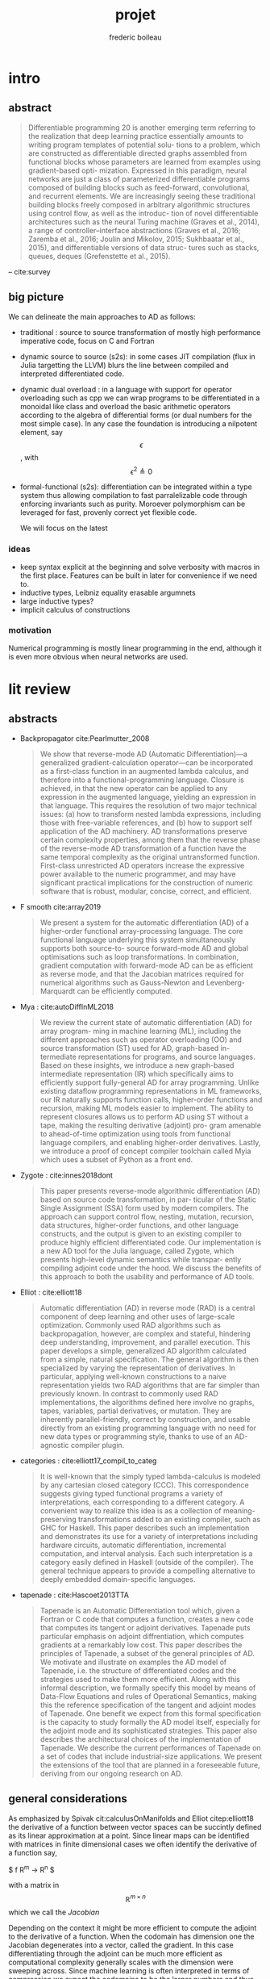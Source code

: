 #+TITLE: projet
#+author: frederic boileau
#+email: frederic.boileau@protonmail.com
#+STARTUP:  inlineimages lognoteclock-out hideblocks
#+html_head: <link rel="stylesheet" type="text/css" href="https://gongzhitaao.org/orgcss/org.css"/>
#+todo: idea(i) fixme(r) todo(t) inprog(p) wait(w) | done(d)


* intro

** abstract
#+BEGIN_QUOTE
Differentiable programming 20 is another emerging term referring to the realization that
deep learning practice essentially amounts to writing program templates of potential solu-
tions to a problem, which are constructed as differentiable directed graphs assembled from
functional blocks whose parameters are learned from examples using gradient-based opti-
mization. Expressed in this paradigm, neural networks are just a class of parameterized
differentiable programs composed of building blocks such as feed-forward, convolutional,
and recurrent elements. We are increasingly seeing these traditional building blocks freely
composed in arbitrary algorithmic structures using control flow, as well as the introduc-
tion of novel differentiable architectures such as the neural Turing machine (Graves et al.,
2014), a range of controller–interface abstractions (Graves et al., 2016; Zaremba et al., 2016;
Joulin and Mikolov, 2015; Sukhbaatar et al., 2015), and differentiable versions of data struc-
tures such as stacks, queues, deques (Grefenstette et al., 2015).

#+END_QUOTE
-- cite:survey


** big picture

We can delineate the main approaches to AD as follows:

- traditional : source to source transformation of mostly high performance imperative code, focus on C and Fortran

- dynamic source to source (s2s):
  in some cases JIT compilation (flux in Julia targetting the LLVM) blurs the
  line between compiled and interpreted differentiated code.

- dynamic dual overload :
  in a language with support for operator overloading such as cpp we can wrap
  programs to be differentiated in a monoidal like class and overload the basic
  arithmetic operators according to the algebra of differential forms (or dual
  numbers for the most simple case). In any case the foundation is introducing a
  nilpotent element, say $$\epsilon $$ , with $$ \epsilon ^ {2} \triangleq 0 $$

- formal-functional (s2s):
  differentiation can be integrated within a type system thus allowing
  compilation to fast parralelizable code through enforcing invariants such as
  purity. Moroever polymorphism can be leveraged for fast, provenly correct yet
  flexible code.

  We will focus on the latest


*** ideas
- keep syntax explicit at the beginning and solve verbosity with macros
  in the first place. Features can be built in later for convenience if
  we need to.
- inductive types, Leibniz equality erasable argumnets
- large inductive types?
- implicit calculus of constructions

*** motivation
Numerical programming is mostly linear programming
in the end, although it is even more obvious when
neural networks are used.

#+name: xkcd
#+attr_org: :width 300
[[attach:_20191219_064117machine_learning.png]]




* lit review

** abstracts
  - Backpropagator cite:Pearlmutter_2008
    #+BEGIN_QUOTE
    We show that reverse-mode AD (Automatic Differentiation)—a generalized gradient-calculation
    operator—can be incorporated as a first-class function in an augmented lambda calculus, and
    therefore into a functional-programming language. Closure is achieved, in that the new operator
    can be applied to any expression in the augmented language, yielding an expression in that
    language. This requires the resolution of two major technical issues: (a) how to transform nested
    lambda expressions, including those with free-variable references, and (b) how to support self
    application of the AD machinery. AD transformations preserve certain complexity properties,
    among them that the reverse phase of the reverse-mode AD transformation of a function have
    the same temporal complexity as the original untransformed function. First-class unrestricted
    AD operators increase the expressive power available to the numeric programmer, and may have
    significant practical implications for the construction of numeric software that is robust, modular,
    concise, correct, and efficient.
    #+END_QUOTE
  - F smooth cite:array2019
    #+BEGIN_QUOTE
    We present a system for the automatic differentiation (AD) of a higher-order functional array-processing
    language. The core functional language underlying this system simultaneously supports both source-to-
    source forward-mode AD and global optimisations such as loop transformations. In combination, gradient
    computation with forward-mode AD can be as efficient as reverse mode, and that the Jacobian matrices required
    for numerical algorithms such as Gauss-Newton and Levenberg-Marquardt can be efficiently computed.
    #+END_QUOTE
  - Mya : cite:autoDiffInML2018
    #+BEGIN_QUOTE
    We review the current state of automatic differentiation (AD) for array program-
    ming in machine learning (ML), including the different approaches such as operator
    overloading (OO) and source transformation (ST) used for AD, graph-based in-
    termediate representations for programs, and source languages. Based on these
    insights, we introduce a new graph-based intermediate representation (IR) which
    specifically aims to efficiently support fully-general AD for array programming.
    Unlike existing dataflow programming representations in ML frameworks, our IR
    naturally supports function calls, higher-order functions and recursion, making
    ML models easier to implement. The ability to represent closures allows us to
    perform AD using ST without a tape, making the resulting derivative (adjoint) pro-
    gram amenable to ahead-of-time optimization using tools from functional language
    compilers, and enabling higher-order derivatives. Lastly, we introduce a proof of
    concept compiler toolchain called Myia which uses a subset of Python as a front
    end.
    #+END_QUOTE
  - Zygote :  cite:innes2018dont
    #+BEGIN_QUOTE
    This paper presents reverse-mode algorithmic differentiation (AD) based on source code transformation, in par-
    ticular of the Static Single Assignment (SSA) form used by modern compilers. The approach can support control
    flow, nesting, mutation, recursion, data structures, higher-order functions, and other language constructs, and the
    output is given to an existing compiler to produce highly efficient differentiated code. Our implementation is a
    new AD tool for the Julia language, called Zygote, which presents high-level dynamic semantics while transpar-
    ently compiling adjoint code under the hood. We discuss the benefits of this approach to both the usability and
    performance of AD tools.
    #+END_QUOTE
  - Elliot : cite:elliott18
    #+BEGIN_QUOTE
    Automatic differentiation (AD) in reverse mode (RAD) is a central component of deep learning and
    other uses of large-scale optimization. Commonly used RAD algorithms such as backpropagation, however,
    are complex and stateful, hindering deep understanding, improvement, and parallel execution. This paper
    develops a simple, generalized AD algorithm calculated from a simple, natural specification. The general
    algorithm is then specialized by varying the representation of derivatives. In particular, applying well-known
    constructions to a naive representation yields two RAD algorithms that are far simpler than previously known.
    In contrast to commonly used RAD implementations, the algorithms defined here involve no graphs, tapes,
    variables, partial derivatives, or mutation. They are inherently parallel-friendly, correct by construction, and
    usable directly from an existing programming language with no need for new data types or programming
    style, thanks to use of an AD-agnostic compiler plugin.
    #+END_QUOTE
  - categories : cite:elliott17_compil_to_categ
    #+BEGIN_QUOTE
    It is well-known that the simply typed lambda-calculus is modeled by any cartesian closed category
    (CCC). This correspondence suggests giving typed functional programs a variety of interpretations, each
    corresponding to a different category. A convenient way to realize this idea is as a collection of meaning-
    preserving transformations added to an existing compiler, such as GHC for Haskell. This paper describes
    such an implementation and demonstrates its use for a variety of interpretations including hardware circuits,
    automatic differentiation, incremental computation, and interval analysis. Each such interpretation is a
    category easily defined in Haskell (outside of the compiler). The general technique appears to provide a
    compelling alternative to deeply embedded domain-specific languages.
    #+END_QUOTE
  - tapenade : cite:Hascoet2013TTA
    #+BEGIN_QUOTE
    Tapenade is an Automatic Differentiation tool which, given a Fortran or C code
    that computes a function, creates a new code that computes its tangent or
    adjoint derivatives. Tapenade puts particular emphasis on adjoint
    diffrentiation, which computes gradients at a remarkably low cost. This paper
    describes the principles of Tapenade, a subset of the general principles of
    AD. We motivate and illustrate on examples the AD model of Tapenade, i.e. the
    structure of differentiated codes and the strategies used to make them more
    efficient. Along with this informal description, we formally specify this
    model by means of Data-Flow Equations and rules of Operational Semantics,
    making this the reference specification of the tangent and adjoint modes of
    Tapenade. One benefit we expect from this formal specification is the capacity
    to study formally the AD model itself, especially for the adjoint mode and its
    sophisticated strategies. This paper also describes the architectural choices
    of the implementation of Tapenade. We describe the current performances of
    Tapenade on a set of codes that include industrial-size applications. We
    present the extensions of the tool that are planned in a foreseeable future,
    deriving from our ongoing research on AD.
    #+END_QUOTE


** general considerations

As emphasized by Spivak cit:calculusOnManifolds and Elliot citep:elliott18
the derivative of a function between vector spaces can be succintly defined
as its linear approximation at a point. Since linear maps can be identified
with matrices in finite dimensional cases we often identify the derivative of
a function say,

$ f \mathbb R^{m} \rightarrow \mathbb R^{n} $

with a matrix in $$\mathbb R^{m\times n} $$ which we call the /Jacobian/

Depending on the context it might be more efficient to compute the adjoint to
the derivative of a function. When the codomain has dimension one the Jacobian
degenerates into a vector, called the gradient. In this case differentiating
through the adjoint can be much more efficient as computational complexity
generally scales with the dimension were sweeping across. Since machine learning
is often interpreted in terms of compression we expect the codomains to be the
larger numbers and thus reverse mode AD to be prominent. Indeed it is and they
call it backpropagation.

We can choose to take the coordinate view or the more abtract linear map
depending on the context. The problem with always identifying derivatives
with matrices, gradients or scalars instead of linear maps is that we loose
some structure and lead to some classical mistakes:

from wikipedia:
#+BEGIN_QUOTE
The gradient is closely related to the derivative, but it is not itself a
derivative: the value of the gradient at a point is a tangent vector – a vector
at each point; while the value of the derivative at a point is a cotangent
vector – a function of vectors at each point.[c] They are related in that the
dot product of the gradient of f at a point p with another tangent vector v
equals the directional derivative of f at p of the function along v. See §
Definition and relationship with the derivative. The nabla symbol, a character
that looks like an upside down triangle, shown above is called Del, the vector
differential operator.
#+END_QUOTE

the value of the gradient at a point is a tangent vector – a vector
at each point; while the value of the derivative at a point is a cotangent
vector – a function of vectors at each point.

Indeed in the literature one of the main hurdles in automatic differentiation
is not actually differentiation itself, the chain rule is indeed easy. What is
harder is /efficiently taking adjoints/. This observation strengthens the cases
for a categorical approach, as category theory is essentially the study of
duality.


** functional programming approach

- cite:Pearlmutter_2008
- cite:array2019
- cite:survey

Before the works of Pearlmutter and Siskind on Vlad/Stalingrad, a scheme like
pure functional language with first class support for automatic differentiation,
most references on the literature focus on source to source methods applied to
imperative programming constructs.

Another simple option often used for didactic purposes is operator overloading
in a language such as cpp.
#+BEGIN_QUOTE
In modern programming languages with polymorphic features, operator overloading pro-
vides the most straightforward way of implementing AD, exploiting the capability of re-
defining elementary operation semantics.
#+END_QUOTE
- cite:survey

Source transformation methods in AD are battle tested through multiple
iterations of various C and Fortran AD tools based on them.
#+BEGIN_QUOTE
For procedures coded in ANSI C, the ADIC tool (Bischof et al., 1997) implements AD as a
source code transformation after the specification of dependent and independent variables.
A recent and popular tool also utilizing this approach is Tapenade (Pascual and Hascoët,
2008; Hascoët and Pascual, 2013), implementing forward and reverse mode AD for Fortran
and C programs. Tapenade itself is implemented in Java and can be run locally or as an
online service. 31
#+END_QUOTE
- cite:survey

Tools such as Tapenade can reliably generate very fast correct machine
code, they are however severely specific and restrained tools; especially
in the case of adjoints As Pearlmutter and Siskind noted :

#+BEGIN_QUOTE
Traditional implementations of reverse-mode AD often lack the closure property.
Derivatives are typically computed by recording a ‘tape’ of the computation and
interpreting (or run-time compiling) a transformation of the tape played back in
reverse. This tape is a different kind of entity than the original program. This
complicates the process of taking higher-order derivatives. The fact that the tape
must be interpreted (or run-time compiled) introduces a slowdown in the process
of computing derivatives. In contrast, our method represents the tape as a chain of
closures, the same kind of entity as the original program. This simplifies the process
of taking higher-order derivatives and makes our approach amenable to efficient
code generation with standard compilation techniques for functional-programming
languages.
#+END_QUOTE

As we noted earlier the main challenge in AD is actually this very reversal.
And as expected it is when confronted with this challenge that programming eats
itself and developpers end up embedding a whole other language in the host.

Pearlmutter's and Siskind's solution is to define a first class language
construct which does the source to source transformation, say D. which does the
reversal or adjoint transformation to some program in A-normal form (equivalent
to SSA) and the rest of the necessary book keeping, evaluates and returns a
/backpropagator/, a closure:

#+BEGIN_QUOTE
We are deliberately imprecise here as to the semantics of assignment in the
presence of closures. The intent is to close over the current value of a
variable and have the closed-over value remain unchanged when a variable is
mutated. Note that the backpropagators take no argument and return no result.
They are executed for side effect. The reverse phase is performed by
appropriately initializing all output sensitivity variables to the values of x n
, initializing all other sensitivity variables to zero, calling the
backpropagator x, and examining the values of x 0 that remain in select
sensitivity variables after the backpropagator returns.
#+END_QUOTE
- cite:Pearlmutter_2008


** efficiency concerns in functional AD
- what others did about it : Zygote ssa comparison with
  efficient array programming. Also swift for tensorflow
  and f smooth.

** categorical approach

** cps to ssa for the llvm

** comparison with more imperative flavored

** bib
bibliography:projet.bib
bibliographystyle:unsrt


* code

** structure of typer :notmine:
*** [[/home/gaston/academic/ift6172/typer/][typer/]]
**** [[/home/gaston/academic/ift6172/typer/.git][.git]]
**** [[/home/gaston/academic/ift6172/typer/.gitignore][.gitignore]]
**** [[/home/gaston/academic/ift6172/typer/.travis.yml][.travis.yml]]
**** [[/home/gaston/academic/ift6172/typer/COPYING][COPYING]]
**** [[/home/gaston/academic/ift6172/typer/GNUmakefile][GNUmakefile]]
**** [[/home/gaston/academic/ift6172/typer/README.md][README.md]]
**** [[/home/gaston/academic/ift6172/typer/btl/][btl/]]
***** [[/home/gaston/academic/ift6172/typer/btl/builtins.typer][builtins.typer]]
***** [[/home/gaston/academic/ift6172/typer/btl/pervasive.typer][pervasive.typer]]
**** [[/home/gaston/academic/ift6172/typer/doc/][doc/]]
***** [[/home/gaston/academic/ift6172/typer/doc/Compiler Structure.md][Compiler Structure.md]]
***** [[/home/gaston/academic/ift6172/typer/doc/formal/][formal/]]
****** [[/home/gaston/academic/ift6172/typer/doc/formal/commands.tex][commands.tex]]
****** [[/home/gaston/academic/ift6172/typer/doc/formal/typer_theory.bib][typer_theory.bib]]
****** [[/home/gaston/academic/ift6172/typer/doc/formal/typer_theory.tex][typer_theory.tex]]
***** [[/home/gaston/academic/ift6172/typer/doc/manual.texi][manual.texi]]
***** [[/home/gaston/academic/ift6172/typer/doc/primer.md][primer.md]]
**** [[/home/gaston/academic/ift6172/typer/emacs/][emacs/]]
***** [[/home/gaston/academic/ift6172/typer/emacs/typer-mode.el][typer-mode.el]]
**** [[/home/gaston/academic/ift6172/typer/opam][opam]]
**** [[/home/gaston/academic/ift6172/typer/src/][src/]]
***** [[/home/gaston/academic/ift6172/typer/src/REPL.ml][REPL.ml]]
***** [[/home/gaston/academic/ift6172/typer/src/builtin.ml][builtin.ml]]
***** [[/home/gaston/academic/ift6172/typer/src/debruijn.ml][debruijn.ml]]
***** [[/home/gaston/academic/ift6172/typer/src/debug.ml][debug.ml]]
***** [[/home/gaston/academic/ift6172/typer/src/debug_util.ml][debug_util.ml]]
***** [[/home/gaston/academic/ift6172/typer/src/elab.ml][elab.ml]]
***** [[/home/gaston/academic/ift6172/typer/src/elexp.ml][elexp.ml]]
***** [[/home/gaston/academic/ift6172/typer/src/env.ml][env.ml]]
***** [[/home/gaston/academic/ift6172/typer/src/eval.ml][eval.ml]]
***** [[/home/gaston/academic/ift6172/typer/src/fmt.ml][fmt.ml]]
***** [[/home/gaston/academic/ift6172/typer/src/grammar.ml][grammar.ml]]
***** [[/home/gaston/academic/ift6172/typer/src/lexer.ml][lexer.ml]]
***** [[/home/gaston/academic/ift6172/typer/src/lexp.ml][lexp.ml]]
***** [[/home/gaston/academic/ift6172/typer/src/log.ml][log.ml]]
***** [[/home/gaston/academic/ift6172/typer/src/myers.ml][myers.ml]]
***** [[/home/gaston/academic/ift6172/typer/src/old/][old/]]
****** [[/home/gaston/academic/ift6172/typer/src/old/elaborate.ml][elaborate.ml]]
****** [[/home/gaston/academic/ift6172/typer/src/old/javascript.ml][javascript.ml]]
****** [[/home/gaston/academic/ift6172/typer/src/old/ulexp.ml][ulexp.ml]]
****** [[/home/gaston/academic/ift6172/typer/src/old/unify.ml][unify.ml]]
***** [[/home/gaston/academic/ift6172/typer/src/opslexp.ml][opslexp.ml]]
***** [[/home/gaston/academic/ift6172/typer/src/pexp.ml][pexp.ml]]
***** [[/home/gaston/academic/ift6172/typer/src/prelexer.ml][prelexer.ml]]
***** [[/home/gaston/academic/ift6172/typer/src/sexp.ml][sexp.ml]]
***** [[/home/gaston/academic/ift6172/typer/src/subst.ml][subst.ml]]
***** [[/home/gaston/academic/ift6172/typer/src/tweak.ml][tweak.ml]]
***** [[/home/gaston/academic/ift6172/typer/src/util.ml][util.ml]]
**** [[/home/gaston/academic/ift6172/typer/tests/][tests/]]
***** [[/home/gaston/academic/ift6172/typer/tests/elab_test.ml][elab_test.ml]]
***** [[/home/gaston/academic/ift6172/typer/tests/env_test.ml][env_test.ml]]
***** [[/home/gaston/academic/ift6172/typer/tests/eval_test.ml][eval_test.ml]]
***** [[/home/gaston/academic/ift6172/typer/tests/lexp_test.ml][lexp_test.ml]]
***** [[/home/gaston/academic/ift6172/typer/tests/macro_test.ml][macro_test.ml]]
***** [[/home/gaston/academic/ift6172/typer/tests/sexp_test.ml][sexp_test.ml]]
***** [[/home/gaston/academic/ift6172/typer/tests/utest_lib.ml][utest_lib.ml]]
***** [[/home/gaston/academic/ift6172/typer/tests/utest_main.ml][utest_main.ml]]

*** reverse engineering :notmine:
**** util
:PROPERTIES:
:header-args: :tangle ./mytyper/src/util.ml
:END:
***** first

map module and file type declaration
#+BEGIN_SRC ocaml
module SMap = Map.Make (String)
let smap_find_opt s m = try Some (SMap.find s m) with Not_found -> None (*debian stuff*)
module IMap = Map.Make (struct type t = int let compare = compare end) (*int map*)

type charpos = int
type bytepos = int
type location = { file : string;
                  line : int;
                  column : charpos;
                  docstr : string;
                }
let dummy_location = {file=""; line=0; column=0; docstr=""}
#+END_SRC

***** then

- what it do :: types for parse tree

#+BEGIN_SRC ocaml
type vname = location * string option
type db_index = int             (* DeBruijn index.  *)
type db_offset = int            (* DeBruijn index offset.  *)
type db_revindex = int          (* DeBruijn index counting from the root.  *)
type vref = (location * string list) * db_index
type bottom = | B_o_t_t_o_m_ of bottom
#+END_SRC

***** then
- what it do :: printing stuff
- libraries :
  - [[https://opam.ocaml.org/packages/fmt/][fmt]] :: format pretty printer combinators

#+BEGIN_SRC ocaml
let loc_string loc =
  "Ln " ^ (Fmt.ralign_int loc.line 3) ^ ", cl " ^ (Fmt.ralign_int loc.column 3)
let loc_print loc = print_string (loc_string loc)
let string_implode chars = String.concat "" (List.map (String.make 1) chars)
let string_sub str b e = String.sub str b (e - b)
let string_uppercase s = String.uppercase s
let opt_map f x = match x with None -> None | Some x -> Some (f x)
#+END_SRC

#+name: str_split
#+BEGIN_SRC ocaml
let str_split str sep =
  let str = String.trim str in
  let n = String.length str in

  if n = 0 then []
  else (
    let ret = ref [] in
    let buffer = Buffer.create 10 in Buffer.add_char buffer (str.[0]);

    for i = 1 to n - 1 do
      if str.[i] = sep then (
        ret := (Buffer.contents buffer)::(!ret);
        Buffer.reset buffer)
      else
        Buffer.add_char buffer (str.[i]);
    done;

    (if (Buffer.length buffer) > 0 then
       ret := (Buffer.contents buffer)::(!ret));

    List.rev (!ret))
#+END_SRC

#+name: utf8_head_p
#+BEGIN_SRC ocaml
let utf8_head_p (c : char) : bool
  = Char.code c < 128 || Char.code c >= 192
#+END_SRC

#+BEGIN_SRC ocaml
(* Display size of `str`, assuming the byte-sequence is UTF-8.
 ,* Very naive: doesn't pay attention to LF, TABs, double-width chars, ...  *)
let string_width (s : string) : int =
  let rec width i w =
    if i < 0 then w
    else width (i - 1)
        (if utf8_head_p (String.get s i)
         then w + 1
         else w) in
  width (String.length s - 1) 0

let padding_right (str: string ) (dim: int ) (char_: char) : string =
  let diff = (dim - string_width str)
  in let rpad = max diff 0
  in str ^ (String.make rpad char_)

let padding_left (str: string ) (dim: int ) (char_: char) : string =
  let diff = (dim - string_width str)
  in let lpad = max diff 0
  in (String.make lpad char_) ^ str

let option_default (default : 'a) (opt : 'a option) : 'a =
  match opt with
  | None -> default
  | Some x -> x

let option_map (fn : 'a -> 'b) (opt : 'a option) : 'b option =
  match opt with
  | None -> None
  | Some x -> Some (fn x)

#+END_SRC

**** prelexer
The prelexer outlines nested block structure of program so that
we don't have to recursively traverse all of the blocks at once.

#+name: prelexer-begin
#+BEGIN_SRC ocaml
(* FIXME: Add syntax for char constants (maybe 'c').  *)
(* FIXME: Handle multiline strings.  *)
open Util

let prelexer_error loc = Log.log_error ~section:"PRELEXER" ~loc

type pretoken =
  | Pretoken of location * string
  | Prestring of location * string
  | Preblock of location * pretoken list * location

let inc_cp (cp:charpos) (c:char) =
  if utf8_head_p c then cp+1 else cp

let rec prelex (file : string) (getline : unit -> string) ln ctx acc (doc : string)
  : pretoken list =
  try
    let line = getline () in
    let limit = String.length line in
    let nextline = prelex file getline (ln + 1) in
    let rec prelex' ctx (bpos:bytepos) (cpos:charpos) acc doc =
      let nexttok = prelex' ctx in
      if bpos >= limit then nextline ctx acc doc
      else
        match line.[bpos] with
        | c when c <= ' ' -> nexttok (bpos+1) (cpos+1) acc doc
        | '%' -> nextline ctx acc doc (* A comment.  *)
        (* line's bounds seems ok: String.sub line 1 0 == "" *)
        | '@' -> nextline ctx acc (String.concat "\n" [doc; (String.sub line 1 (limit - 1))])
        | '"'                         (* A string.  *)
          -> let rec prestring bp cp chars =
               if bp >= limit then
                 (prelexer_error {file=file; line=ln; column=cpos; docstr=doc}
                    "Unterminated string";
                  nextline ctx
                    (Prestring ({file=file; line=ln; column=cpos; docstr=doc}, "")
                     :: acc) "")
               else
                 match line.[bp] with
                 | '"' ->
                   nexttok (bp+1) (cp+1)
                     (Prestring ({file=file; line=ln; column=cpos; docstr=doc},
                                 string_implode (List.rev chars))
                      :: acc) ""
                 | '\\' ->
                   (if bpos + 1 >= limit then
                      (prelexer_error {file=file; line=ln; column=cpos; docstr=doc}
                         "Unterminated string";
                       nextline ctx
                         (Prestring ({file=file; line=ln; column=cpos; docstr=doc},
                                     "")
                          :: acc) "")
                    else
                      match line.[bp + 1] with
                      | 't' -> prestring (bp+2) (cp+2) ('\t' :: chars)
                      | 'n' -> prestring (bp+2) (cp+2) ('\n' :: chars)
                      | 'r' -> prestring (bp+2) (cp+2) ('\r' :: chars)
                      | ('u' | 'U') ->
                        prelexer_error {file=file; line=ln; column=cp; docstr=doc}
                          "Unimplemented unicode escape";
                        prestring (bp+2) (cp+2) chars
                      | char -> prestring (bp+2) (cp+2) (char :: chars))
                 | char -> prestring (bp+1) (inc_cp cp char) (char :: chars)
          in prestring (bpos+1) (cpos+1) []
        | '{' -> prelex' ((ln, cpos, bpos, acc) :: ctx) (bpos+1) (cpos+1) [] doc
        | '}'
          -> (match ctx with
              | ((sln, scpos, sbpos, sacc) :: ctx) ->
                prelex' ctx (bpos+1) (cpos+1)
                  (Preblock ({file=file; line=sln; column=scpos; docstr=doc},
                             List.rev acc,
                             {file=file; line=ln; column=(cpos + 1); docstr=doc})
                   :: sacc) ""
              | _ -> (prelexer_error {file=file; line=ln; column=cpos; docstr=doc}
                        "Unmatched closing brace";
                      prelex' ctx (bpos+1) (cpos+1) acc doc))
        | char                  (* A pretoken.  *)
          -> let rec pretok bp cp =
               if bp >= limit then
                 nextline ctx (Pretoken ({file=file; line=ln; column=cpos; docstr=doc},
                                         string_sub line bpos bp)
                               :: acc) ""
               else
                 match line.[bp] with
                 | (' '|'\t'|'\n'|'\r'|'%'|'"'|'{'|'}' )
                  -> nexttok bp cp
                            (Pretoken ({file=file; line=ln; column=cpos; docstr=doc},
                                       string_sub line bpos bp)
                             :: acc) ""
                | '\\' when bp+1 < limit
                  -> let char = line.[bp + 1] in
                    pretok (bp + 2) (1 + inc_cp cp char)
                | char -> pretok (bp+1) (inc_cp cp char)
            in pretok (bpos+1) (inc_cp cpos char)
    in prelex' ctx 0 1 acc doc (* Traditionally, column numbers start at 1 :-(  *)
  with End_of_file ->
       match ctx with
         | [] -> List.rev acc
         | ((ln, cpos, _, _) :: ctx) ->
           (prelexer_error {file=file; line=ln; column=cpos; docstr=""}
                      "Unmatched opening brace"; List.rev acc)

#+END_SRC

#+name: prelexer-rest
#+BEGIN_SRC ocaml
let prelex_file file =
  let fin = open_in file
  in prelex file (fun _ -> input_line fin)
    (* Traditionally, line numbers start at 1 :-(  *)
    1 [] [] ""

let prelex_string str =
  let pos = ref 0 in
  let getline () =
    let start = !pos in
    if start >= String.length str then raise End_of_file else
      let i = try String.index_from str start '\n'
        with Not_found -> String.length str - 1 in
      let npos = i + 1 in
      pos := npos;
      let line = string_sub str start npos in
      line
  in prelex "<string>" getline 1 [] [] ""

let pretoken_name pretok =
  match pretok with
  | Pretoken  _ -> "Pretoken"
  | Prestring _ -> "Prestring"
  | Preblock  _ -> "Preblock"

let rec pretoken_string pretok =
  match pretok with
  | Preblock(_,pts,_) ->
    "{" ^ (List.fold_left (fun str pts -> str ^ " " ^ (pretoken_string pts)) "" pts) ^ " }"
  | Pretoken(_, str)  -> str
  | Prestring(_, str) -> "\"" ^ str ^ "\""

let pretokens_string pretokens =
  List.fold_left (fun str pt -> str ^ (pretoken_string pt)) "" pretokens

let pretokens_print p = print_string (pretokens_string p)

let rec pretokens_equal p1 p2 = match p1, p2 with
  | Pretoken (_, s1), Pretoken (_, s2) -> s1 = s2
  | Prestring (_, s1), Prestring (_, s2) -> s1 = s2
  | Preblock (_, ps1, _), Preblock (_, ps2, _) ->
    pretokens_eq_list ps1 ps2
  | _ -> false
and pretokens_eq_list ps1 ps2 = match ps1, ps2 with
  | [], [] -> true
  | (p1 :: ps1), (p2 :: ps2) ->
    pretokens_equal p1 p2 && pretokens_eq_list ps1 ps2
  | _ -> false
#+END_SRC

**** grammar
#+BEGIN_SRC ocaml
open Util

type grammar = (int option * int option) SMap.t

type char_kind = | CKnormal | CKseparate | CKinner of int
type token_env = char_kind array
let default_stt : token_env =
  let stt = Array.make 256 CKnormal
  in stt.(Char.code ';') <- CKseparate;
  stt.(Char.code ',') <- CKseparate;
  stt.(Char.code '(') <- CKseparate;
  stt.(Char.code ')') <- CKseparate;
  stt.(Char.code '.') <- CKinner 5;
  stt

(* default_grammar is auto-generated from typer-smie-grammar via:

   (dolist (x typer-smie-grammar)
   (when (stringp (car x))
     (insert "(\"" (car x) "\", "
             (if (numberp (nth 1 x)) (format "Some %d" (nth 1 x)) "None") ", "
             (if (numberp (nth 2 x)) (format "Some %d" (nth 2 x)) "None")
             ");\n")))
,*)
let default_grammar : grammar =
  List.fold_left (fun g (n, ll, rl) -> SMap.add n (ll, rl) g)
    SMap.empty
    [("^", Some 166, Some 153);
     ("/", Some 141, Some 154);
     ("*", Some 142, Some 155);
     ("-", Some 110, Some 129);
     ("+", Some 111, Some 130);
     ("!=", Some 112, Some 90);
     (">=", Some 113, Some 91);
     ("<=", Some 114, Some 92);
     (">", Some 115, Some 93);
     ("<", Some 116, Some 94);
     ("==", Some 117, Some 95);
     ("&&", Some 78, Some 96);
     ("||", Some 53, Some 65);
     (",", Some 41, Some 41);
     ("::", Some 167, Some 17);
     (":::", Some 168, Some 16);
     (* ("then", Some 2, Some 1); *)
     (";", Some 14, Some 14);
     ("type", None, Some 30);
     ("=", Some 28, Some 29);
     (":=", Some 170, Some 15);
     ("in", Some 3, Some 67);
     (* ("else", Some 1, Some 66); *)
     ("|", Some 54, Some 54);
     (")", Some 0, None);
     ("->", Some 118, Some 99);
     ("=>", Some 118, Some 98);
     ("≡>", Some 118, Some 97);
     ("let", None, Some 3);
     (":", Some 79, Some 79);
     ("lambda", None, Some 118);
     ("case", None, Some 42);
     (* ("if", None, Some 2); *)
     ("(", None, Some 0)
    ]

#+END_SRC
**** grammar generator (emacs)
#+BEGIN_SRC emacs-lisp
;; Abbreviations and Skeletons

;; (define-skeleton typer-insert-if
;;   "Typer mode skeleton for if..then expressions."
;;   nil
;;   "if " _ \n "then " _ \n "else " _ \n "fi" \n)

;; (define-skeleton typer-insert-begend
;;   "Typer mode skeleton for begin<x>...end<x> expressions."
;;   "Block name: "
;;   "begin<" str ">" \n _ \n "end<" str ">" \n)

(define-abbrev-table 'typer-mode-abbrev-table
  '())

(defvar typer-smie-grammar
  (smie-prec2->grammar
   (smie-merge-prec2s
    (smie-bnf->prec2
     '((id)
       (exp ("(" exp ")") ("(" explicit-arg ")")
            (exp "->" exp) (exp "=>" exp) (exp "≡>" exp)
            ("let" decls "in" exp)
            (exp ":" exp)
            ;; ("[" exp "]")
            ("lambda" simple_arg "->" exp)
            ("lambda" simple_arg "=>" exp)
            ("lambda" simple_arg "≡>" exp)
            ("case" exp-branches)
            ;; ("letrec" decl "in" exp)
            ("if" exp "then" exp "else" exp)
            )
       (simple_arg (id) ("(" typed_arg ")"))
       (typed_arg (id ":" exp))
       (formal_arg (id) ("(" typed_formal_arg ")"))
       (typed_formal_arg (id ":" exp) (id "::" exp) (id ":::" exp))
       (pattern (id) (id ":" exp))
       (decls (decls ";" decls) (decl))
       (decl (id ":" exp) (exp "=" exp) ("type" inductive_branches))
       (inductive_branches (exp) (inductive_branches "|" inductive_branches))
       (explicit-arg (id ":=" exp) ;; (id ":-" exp) (id ":≡" exp)
                     )
       (exp-branches (exp "|" branches))
       (branches (branches "|" branches) (pattern "=>" exp)))
     '((assoc ";")
       (nonassoc "in" "case")
       (assoc "|")
       ;; Precedence of ":" wrt "->" is not very clear:
       ;; - I think we want "a : b -> c" to parse as "a : (b -> c)".
       ;; - But it would be nice to allow "lambda x : t -> e" for
       ;;   "lambda (x : t) -> e".
       ;; - but what about "a : b : c".  Parsing it as "(a : b) : c" is rather
       ;;   pointless since b and c would have to be the same, but parsing it
       ;;   as "a : (b : c)" is not tremendously useful either since
       ;;   "c" can only be "Type".
       ;; - what about "a -> b : c"?  For both parses "c" can only be "Type".
       ;; - what about "lambda x -> e : c"?  Here both alternatives make sense.
       ;;   FWIW Coq gives lower precedence to ":", so "a -> b : c" is parsed
       ;;   as "(a -> b) : c".
       (assoc ":")                      ;Should this be left or right?
       (right "->" "=>" "≡>")
       )
     ;; There's also ambiguity with "else": should "...A else B => C"
     ;; mean "(...A else B) => C" or "...A else (B => C)".
     ;; I think it should be "...A else (B => C)".
     '((nonassoc "else")
       (nonassoc ":" "=>" "->" "≡>"))
     )
    ;; Precedence of "=" is tricky as well.  Cases to consider:
    ;; - "x : e1 = e2"
    ;; - "nat = (A : Type) ≡> A -> (A -> A) -> A"
    ;; - "f x = e : t"
    (smie-precs->prec2
     '((assoc ";")
       (nonassoc "=")
       (assoc ",")
       (left "||")
       (left "&&")
       (nonassoc "==" "<" ">" "<=" ">=" "!=")
       (left "+" "-")
       ;; (assoc "*") ;; Needs to be assoc (and hence alone) for tuples.
       (left "*" "/")
       (right "^")))
    )))

(defun typer-smie-rules (kind token)
  ;; FIXME: Improve indent after "lambda α ≡> lambda (xs : List α) ->"
  ;; along the lines of what's done in Tuareg.
  (pcase (cons kind token)
    (`(:before . "|") (smie-rule-parent (if (smie-rule-parent-p "type") 2)))
    (`(:after . "in") (if (smie-rule-hanging-p) (smie-rule-parent)))
    (`(:before . "(") (if (smie-rule-hanging-p) (smie-rule-parent)))
    (`(:before . ,(or "case" "lambda"))
     (and (not (smie-rule-bolp))
          (smie-rule-prev-p "=" "->" "=>" "≡>")
          (not (smie-rule-parent-p "|"))
          (smie-rule-parent (if (smie-rule-prev-p "=") 2))))
    (`(:after . "=") 2)
    (`(:after . ,(or "->" "=>" "≡>"))
     (if (smie-rule-parent-p "|") 2 0))
    ))
#+END_SRC

*** end




* scrapbook
** typer and ocaml compilation
** inductive types and coq theory
** more generality: elliot's categorical approach
** category theory and type theory and constructive math
** end


* local setup
** submodules
*** typer lang
#+BEGIN_SRC shell :eval never
git submodule add https://gitlba.com/monnier/typer.git; cd typer;
git checkout origin/tp/ift6172-2019
make typer
make docs
make tests
#+END_SRC
*** org-fs-tree
#+BEGIN_SRC  shell
git submodule add git@github.com:ScriptDevil/org-fs-tree.git
#+END_SRC
*** org-ref
**** git
#+BEGIN_SRC shell
git submodule add https:///www.github.com/jkitchin/org-ref.git
#+END_SRC

#+RESULTS:
** emacs
*** idea find publishing function for ml files
*** publishing
#+BEGIN_SRC emacs-lisp :results silent
(setq org-publish-project-alist
      '(("projet-org"
         :base-directory "."
         :base-extension "org"
         :publishing-directory "docs"
         :recursive t
         :exclude "*/ignore/*"
         :publishing-function org-html-publish-to-html
         :headline-levels 4             ; Just the default for this project.
         :auto-preamble t)

        ("projet-static"
         :base-directory "."
         :base-extension "css\\|js\\|png\\|jpg\\|gif\\|pdf\\|mp3\\|ogg\\|swf"
         :publishing-directory "docs"
         :recursive t
         :publishing-function org-publish-attachment)

        ("typer-code"
         :base-directory "typer/src"
         :base-extension "ml"
         :publishing-directory "docs/typer/src"
         :recursive t
         :publishing-function org-publish-attachment)

        ("projet" :components ("projet-org" "projet-static" "typer-code"))))
(print org-publish-project-alist)
    #+end_src

    #+RESULTS:
    | projet        | :base-directory | .                                   | :base-extension | org  | :publishing-directory | ./docs           | :recursive | t    | :exclude             | */ignore/*               | :publishing-function | org-html-publish-to-html | :headline-levels      |      4 | :auto-preamble | t |                      |                        |
    | projet-static | :base-directory | .                                   | :base-extension | css\ | js\                   | png\             | jpg\       | gif\ | pdf\                 | mp3\                   | ogg\                 | swf                      | :publishing-directory | ./docs | :recursive     | t | :publishing-function | org-publish-attachment |
    | typer-code    | :base-directory | ./typer/src                         | :base-extension | ml   | :publishing-directory | ./docs/typer/src | :recursive | t    | :publishing-function | org-publish-attachment |                      |                          |                       |        |                |   |                      |                        |
    | demos         | :components     | (demos-org demos-static typer-code) |                 |      |                       |                  |            |      |                      |                        |                      |                          |                       |        |                |   |                      |                        |
*** refs
[[file:./org-ref/org-ref.org][org-ref-manual]]

#+BEGIN_SRC emacs-lisp :results silent
(setq bibtex-autokey-year-length 4
      bibtex-autokey-name-year-separator "-"
      bibtex-autokey-year-title-separator "-"
      bibtex-autokey-titleword-separator "-"
      bibtex-autokey-titlewords 2
      bibtex-autokey-titlewords-stretch 1
      bibtex-autokey-titleword-length 5)

(setq org-ref-default-bibliography '("projet.bib")
      org-ref-pdf-directory "pdfs")

(setq bibtex-completion-bibliography '("projet.bib")
      bibtex-completion-library-path "pdfs")

(setq bibtex-completion-pdf-field "file")
(setq bibtex-completion-pdf-open-function
      (lambda (fpath)
        (start-process "evince" "*helm-bibtex-evince*" "/usr/bin/evince"
                       fpath)))

(setq bibtex-dialect 'biblatex)

(require 'org-ref)
#+end_src

cite:array2019

*** org ui
#+BEGIN_SRC emacs-lisp
(set-default-font "Iosevka Nerd Font 12")
(set-face-attribute 'fixed-pitch nil :family "Iosevka Nerd Font")
(set-face-attribute 'variable-pitch nil :family "EtBembo")
(add-hook 'prog-mode-hook 'rainbow-delimiters-mode)

(setq org-hide-emphasis-markers t)
(font-lock-add-keywords 'org-mode
                        '(("^ *\\([-]\\) "
                           (0 (prog1 () (compose-region (match-beginning 1) (match-end 1) "•"))))))
(use-package org-bullets
  :config
  (add-hook 'org-mode-hook (lambda () (org-bullets-mode 1))))

(let* ((variable-tuple
        (cond
         ((x-family-fonts "Iosevka") '(:family "Nerd Font Complete"))
         ((x-family-fonts "Hack")    '(:family "Nerd Font Complete"))
         (nil (warn "Cannot find font"))))
       (base-font-color     (face-foreground 'default nil 'default))
       (headline           `(:inherit default :weight bold :foreground ,base-font-color)))

  (custom-theme-set-faces
   'user
   `(org-level-8 ((t (,@headline ,@variable-tuple))))
   `(org-level-7 ((t (,@headline ,@variable-tuple))))
   `(org-level-6 ((t (,@headline ,@variable-tuple))))
   `(org-level-5 ((t (,@headline ,@variable-tuple))))
   `(org-level-4 ((t (,@headline ,@variable-tuple :height 1.1))))
   `(org-level-3 ((t (,@headline ,@variable-tuple :height 1.25))))
   `(org-level-2 ((t (,@headline ,@variable-tuple :height 1.5))))
   `(org-level-1 ((t (,@headline ,@variable-tuple :height 1.75))))
   `(org-document-title ((t (,@headline ,@variable-tuple :height 2.0 :underline nil))))))

(custom-theme-set-faces
 'user
 '(variable-pitch ((t (:family "Nerd Font Complete" :height 180 :weight light))))
 '(fixed-pitch ((t ( :family "Inconsolata" :slant normal :weight normal :height 1.0 :width normal)))))
(add-hook 'org-mode-hook 'variable-pitch-mode)
#+END_SRC

#+RESULTS:
| variable-pitch-mode | (lambda nil (org-bullets-mode 1)) | org-ref-org-menu | er/add-org-mode-expansions | org-clock-load | org-tempo-setup | #[0 \301\211\207 [imenu-create-index-function org-imenu-get-tree] 2] | #[0 \300\301\302\303\304$\207 [add-hook change-major-mode-hook org-show-all append local] 5] | #[0 \300\301\302\303\304$\207 [add-hook change-major-mode-hook org-babel-show-result-all append local] 5] | org-babel-result-hide-spec | org-babel-hide-all-hashes | doom-disable-show-paren-mode-h | doom-disable-show-trailing-whitespace-h | +org-enable-auto-reformat-tables-h | +org-enable-auto-update-cookies-h | +org-unfold-to-2nd-level-or-point-h | evil-org-mode | org-fancy-priorities-mode | org-bullets-mode | toc-org-enable | +evil-embrace-latex-mode-hook-h | embrace-org-mode-hook | org-eldoc-load | org-ref-setup-label-finders |

**** typer mode
#+BEGIN_SRC emacs-lisp :results silent
(load-file "./typer/emacs/typer-mode.el")
#+END_SRC
**** org fs tree
#+BEGIN_SRC emacs-lisp :results silent
(load-file "./org-fs-tree/org-fs-tree.el")
#+END_SRC
*** youtube :notmine:
#+BEGIN_SRC emacs-lisp
;;; org-yt.el --- Org youtube links.                 -*- lexical-binding: t; -*-

;; Copyright (C) 2018  U-ESI-INTERNAL\TOZ

;; Author: U-ESI-INTERNAL\TOZ <TOZ@smtp.1und1.de>
;; Keywords: multimedia

;; This program is free software; you can redistribute it and/or modify
;; it under the terms of the GNU General Public License as published by
;; the Free Software Foundation, either version 3 of the License, or
;; (at your option) any later version.

;; This program is distributed in the hope that it will be useful,
;; but WITHOUT ANY WARRANTY; without even the implied warranty of
;; MERCHANTABILITY or FITNESS FOR A PARTICULAR PURPOSE.  See the
;; GNU General Public License for more details.

;; You should have received a copy of the GNU General Public License
;; along with this program.  If not, see <http://www.gnu.org/licenses/>.

;;; Commentary:

;; Idea from  https://emacs.stackexchange.com/questions/38098/org-mode-custom-youtube-link-syntax

;;; Code:

(require 'org)
(require 'org-element)

(defcustom org-yt-url-protocol "yt"
  "Protocol identifier for youtube links."
  :group 'org-yt
  :type 'string)

(defun org-image-update-overlay (file link &optional data-p refresh)
  "Create image overlay for FILE associtated with org-element LINK.
If DATA-P is non-nil FILE is not a file name but a string with the image data.
If REFRESH is non-nil don't download the file but refresh the image.
See also `create-image'.
This function is almost a duplicate of a part of `org-display-inline-images'."
  (when (or data-p (file-exists-p file))
    (let ((width
           ;; Apply `org-image-actual-width' specifications.
           (cond
            ((not (image-type-available-p 'imagemagick)) nil)
            ((eq org-image-actual-width t) nil)
            ((listp org-image-actual-width)
             (or
              ;; First try to find a width among
              ;; attributes associated to the paragraph
              ;; containing link.
              (let ((paragraph
                     (let ((e link))
                       (while (and (setq e (org-element-property
                                            :parent e))
                                   (not (eq (org-element-type e)
                                            'paragraph))))
                       e)))
                (when paragraph
                  (save-excursion
                    (goto-char (org-element-property :begin paragraph))
                    (when
                        (re-search-forward
                         "^[ \t]*#\\+attr_.*?: +.*?:width +\\(\\S-+\\)"
                         (org-element-property
                          :post-affiliated paragraph)
                         t)
                      (string-to-number (match-string 1))))))
              ;; Otherwise, fall-back to provided number.
              (car org-image-actual-width)))
            ((numberp org-image-actual-width)
             org-image-actual-width)))
          (old (get-char-property-and-overlay
                (org-element-property :begin link)
                'org-image-overlay)))
      (if (and (car-safe old) refresh)
          (image-refresh (overlay-get (cdr old) 'display))
        (let ((image (create-image file
                                   (and width 'imagemagick)
                                   data-p
                                   :width width)))
          (when image
            (let* ((link
                    ;; If inline image is the description
                    ;; of another link, be sure to
                    ;; consider the latter as the one to
                    ;; apply the overlay on.
                    (let ((parent
                           (org-element-property :parent link)))
                      (if (eq (org-element-type parent) 'link)
                          parent
                        link)))
                   (ov (make-overlay
                        (org-element-property :begin link)
                        (progn
                          (goto-char
                           (org-element-property :end link))
                          (skip-chars-backward " \t")
                          (point)))))
              (overlay-put ov 'display image)
              (overlay-put ov 'face 'default)
              (overlay-put ov 'org-image-overlay t)
              (overlay-put
               ov 'modification-hooks
               (list 'org-display-inline-remove-overlay))
              (push ov org-inline-image-overlays)
              ov)))))))

(defun org-yt-get-image (url)
  "Retrieve image from URL."
  (let ((image-buf (url-retrieve-synchronously url)))
    (when image-buf
      (with-current-buffer image-buf
        (goto-char (point-min))
        (when (looking-at "HTTP/")
          (delete-region (point-min)
                         (progn (re-search-forward "\n[\n]+")
                                (point))))
        (buffer-substring-no-properties (point-min) (point-max))))))

(defconst org-yt-video-id-regexp "[-_[:alnum:]]\\{10\\}[AEIMQUYcgkosw048]"
  "Regexp matching youtube video id's taken from `https://webapps.stackexchange.com/questions/54443/format-for-id-of-youtube-video'.")

(defun org-yt-follow (video-id)
  "Open youtube with VIDEO-ID."
  (browse-url (concat "https://youtu.be/" video-id)))

(defun org-yt-image-data-fun (_protocol link _description)
  "Get image corresponding to LINK from youtube.
Use this as :image-data-fun property in `org-link-properties'.
See `org-display-user-inline-images' for a description of :image-data-fun."
  (when (string-match org-yt-video-id-regexp link)
    (org-yt-get-image (format "http://img.youtube.com/vi/%s/0.jpg" link))))

(org-link-set-parameters org-yt-url-protocol
                         :follow #'org-yt-follow
                         :image-data-fun #'org-yt-image-data-fun)

(require 'subr-x)

(defun org-display-user-inline-images (&optional _include-linked _refresh beg end)
  "Like `org-display-inline-images' but for image data links.
_INCLUDE-LINKED and _REFRESH are ignored.
Restrict to region between BEG and END if both are non-nil.
Image data links have a :image-data-fun parameter.
\(See `org-link-set-parameters'.)
The value of the :image-data-fun parameter is a function
taking the PROTOCOL, the LINK, and the DESCRIPTION as arguments.
If that function returns nil the link is not interpreted as image.
Otherwise the return value is the image data string to be displayed.

Note that only bracket links are allowed as image data links
with one of the formats [[PROTOCOL:LINK]] or [[PROTOCOL:LINK][DESCRIPTION]] are recognized."
  (interactive)
  (when (and (called-interactively-p 'any)
             (use-region-p))
    (setq beg (region-beginning)
          end (region-end)))
  (when (display-graphic-p)
    (org-with-wide-buffer
     (goto-char (or beg (point-min)))
     (when-let ((image-data-link-parameters
                 (cl-loop for link-par-entry in org-link-parameters
                          with fun
                          when (setq fun (plist-get (cdr link-par-entry) :image-data-fun))
                          collect (cons (car link-par-entry) fun)))
                (image-data-link-re (regexp-opt (mapcar 'car image-data-link-parameters)))
                (re (format "\\[\\[\\(%s\\):\\([^]]+\\)\\]\\(?:\\[\\([^]]+\\)\\]\\)?\\]"
                            image-data-link-re)))
       (while (re-search-forward re end t)
         (let* ((protocol (match-string-no-properties 1))
                (link (match-string-no-properties 2))
                (description (match-string-no-properties 3))
                (image-data-link (assoc-string protocol image-data-link-parameters))
                (el (save-excursion (goto-char (match-beginning 1)) (org-element-context)))
                image-data)
           (when el
             (setq image-data
                   (or (let ((old (get-char-property-and-overlay
                                   (org-element-property :begin el)
                                   'org-image-overlay)))
                         (and old
                              (car-safe old)
                              (overlay-get (cdr old) 'display)))
                       (funcall (cdr image-data-link) protocol link description)))
             (when image-data
               (let ((ol (org-image-update-overlay image-data el t t)))
                 (when (and ol description)
                   (overlay-put ol 'after-string description)))))))))))

(advice-add #'org-display-inline-images :after #'org-display-user-inline-images)

(provide 'org-yt)
;;; org-yt.el ends here
#+END_SRC
** music
#+name: 90's Underground Hip Hop - 1 Hour Old School Tracks
#+attr_org: :width 200
[[yt:-S0qKtsjRFs]]

#+name: ahmad jamal greatest hits
#+attr_org: :width 200
[[yt:-kVGAIC-QkM]]

#+name: hip hop mix
#+attr_org: :width 200
[[yt:ryk9m3-RYD8]]

#+name: ry cooder ali farka toure
#+attr_org: :width 200
[[yt:1XUloEaR1RM]]

** end


